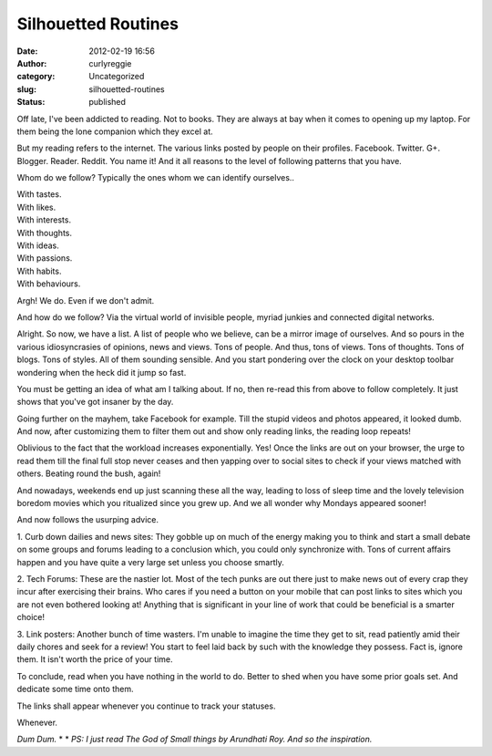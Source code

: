 Silhouetted Routines
####################
:date: 2012-02-19 16:56
:author: curlyreggie
:category: Uncategorized
:slug: silhouetted-routines
:status: published

.. raw:: html

   <div dir="ltr" style="text-align:left;">

Off late, I've been addicted to reading. Not to books. They are always
at bay when it comes to opening up my laptop. For them being the lone
companion which they excel at.

.. raw:: html

   </p>

But my reading refers to the internet. The various links posted by
people on their profiles. Facebook. Twitter. G+. Blogger. Reader.
Reddit. You name it! And it all reasons to the level of following
patterns that you have.

Whom do we follow? Typically the ones whom we can identify ourselves..

| With tastes.
| With likes.
| With interests.
| With thoughts.
| With ideas.
| With passions.
| With habits.
| With behaviours.

Argh! We do. Even if we don't admit.

And how do we follow? Via the virtual world of invisible people, myriad
junkies and connected digital networks.

Alright. So now, we have a list. A list of people who we believe, can be
a mirror image of ourselves. And so pours in the various idiosyncrasies
of opinions, news and views. Tons of people. And thus, tons of views.
Tons of thoughts. Tons of blogs. Tons of styles. All of them sounding
sensible. And you start pondering over the clock on your desktop toolbar
wondering when the heck did it jump so fast.

You must be getting an idea of what am I talking about. If no, then
re-read this from above to follow completely. It just shows that you've
got insaner by the day.

Going further on the mayhem, take Facebook for example. Till the stupid
videos and photos appeared, it looked dumb. And now, after customizing
them to filter them out and show only reading links, the reading loop
repeats!

Oblivious to the fact that the workload increases exponentially. Yes!
Once the links are out on your browser, the urge to read them till the
final full stop never ceases and then yapping over to social sites to
check if your views matched with others. Beating round the bush, again!

And nowadays, weekends end up just scanning these all the way, leading
to loss of sleep time and the lovely television boredom movies which
you ritualized since you grew up. And we all wonder why Mondays appeared
sooner!

And now follows the usurping advice.

1. Curb down dailies and news sites: They gobble up on much of the
energy making you to think and start a small debate on some groups and
forums leading to a conclusion which, you could only synchronize with.
Tons of current affairs happen and you have quite a very large set
unless you choose smartly.

2. Tech Forums: These are the nastier lot. Most of the tech punks are
out there just to make news out of every crap they incur after
exercising their brains. Who cares if you need a button on your mobile
that can post links to sites which you are not even bothered looking at!
Anything that is significant in your line of work that could be
beneficial is a smarter choice!

3. Link posters: Another bunch of time wasters. I'm unable to imagine
the time they get to sit, read patiently amid their daily chores and
seek for a review! You start to feel laid back by such with the
knowledge they possess. Fact is, ignore them. It isn't worth the price
of your time.

To conclude, read when you have nothing in the world to do. Better to
shed when you have some prior goals set. And dedicate some time onto
them.

The links shall appear whenever you continue to track your statuses.

Whenever. 

.. raw:: html

   <p>

*Dum Dum.*
*
*
*PS: I just read The God of Small things by Arundhati Roy. And so the
inspiration.*

.. raw:: html

   </div>

